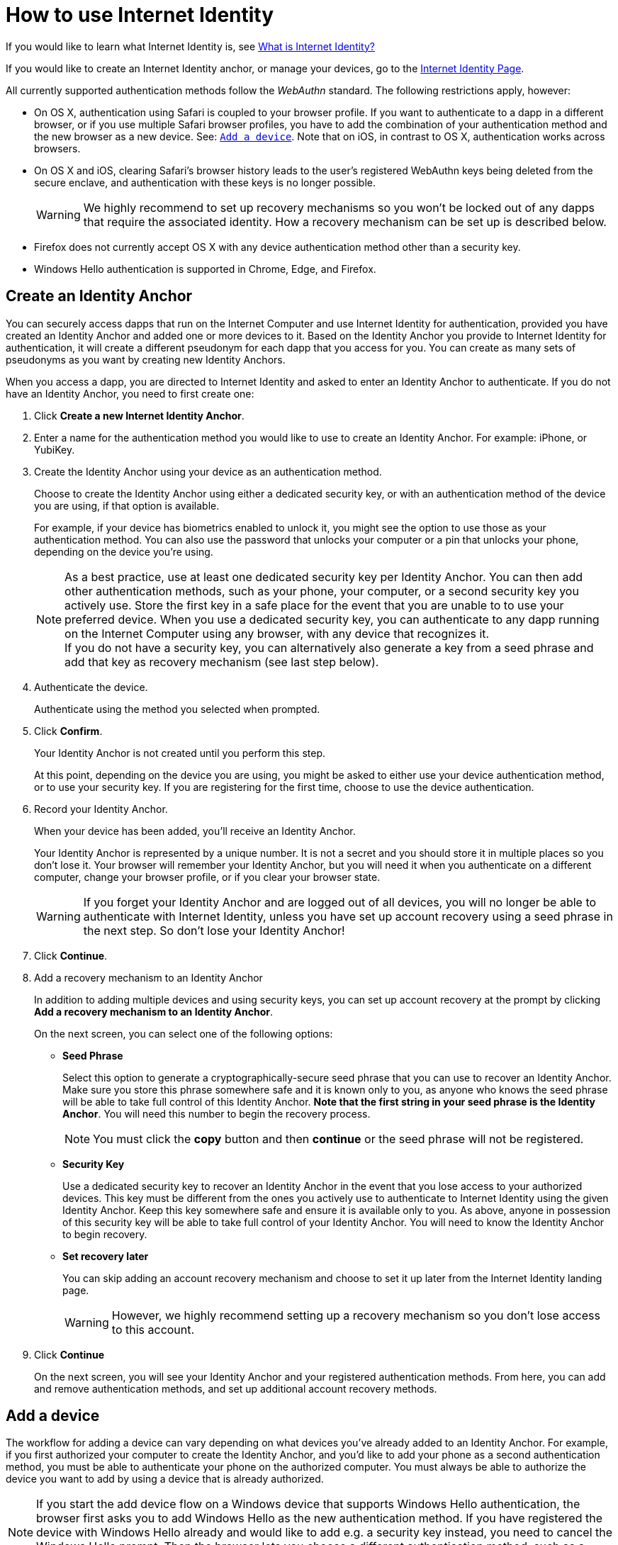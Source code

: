 = How to use Internet Identity
:keywords: Internet Computer,blockchain,protocol,replica,subnet,data center,canister,developer
:proglang: Motoko
:platform: Internet Computer platform
:IC: Internet Computer
:company-id: DFINITY
:sdk-short-name: DFINITY Canister SDK

If you would like to learn what Internet Identity is, see
link:https://sdk.dfinity.org/docs/ic-identity-guide/what-is-ic-identity.html[What is Internet Identity?]

If you would like to create an Internet Identity anchor, or manage your devices, go to the link:https://identity.ic0.app[Internet Identity Page].

All currently supported authentication methods follow the _WebAuthn_ standard. The following restrictions apply, however:

* On OS X, authentication using Safari is coupled to your browser profile. If you want to authenticate to a dapp in a different browser, or if you use multiple Safari browser profiles, you have to add the combination of your authentication method and the new browser as a new device. See: <<Add a device,`+Add a device+`>>. Note that on iOS, in contrast to OS X, authentication works across browsers.

* On OS X and iOS, clearing Safari's browser history leads to the user's registered WebAuthn keys being deleted from the secure enclave, and authentication with these keys is no longer possible.
+
WARNING: We highly recommend to set up recovery mechanisms so you won't be locked out of any dapps that require the associated identity. How a recovery mechanism can be set up is described below.

* Firefox does not currently accept OS X with any device authentication method other than a security key.

* Windows Hello authentication is supported in Chrome, Edge, and Firefox.

== Create an Identity Anchor

You can securely access dapps that run on the {IC} and use Internet Identity for authentication, provided you have created an Identity Anchor and added one or more devices to it. Based on the Identity Anchor you provide to Internet Identity for authentication, it will create a different pseudonym for each dapp that you access for you. You can create as many sets of pseudonyms as you want by creating new Identity Anchors.

When you access a dapp, you are directed to Internet Identity and asked to enter an Identity Anchor to authenticate. If you do not have an Identity Anchor, you need to first create one:

. Click *Create a new Internet Identity Anchor*.

. Enter a name for the authentication method you would like to use to create an Identity Anchor. For example: iPhone, or YubiKey.

. Create the Identity Anchor using your device as an authentication method.
+
Choose to create the Identity Anchor using either a dedicated security key, or with an authentication method of the device you are using, if that option is available.
+
For example, if your device has biometrics enabled to unlock it, you might see the option to use those as your authentication method. You can also use the password that unlocks your computer or a pin that unlocks your phone, depending on the device you’re using.
+

NOTE: As a best practice, use at least one dedicated security key per Identity Anchor. You can then add other authentication methods, such as your phone, your computer, or a second security key you actively use. Store the first key in a safe place for the event that you are unable to to use your preferred device. When you use a dedicated security key, you can authenticate to any dapp running on the {IC} using any browser, with any device that recognizes it.
  +
If you do not have a security key, you can alternatively also generate a key from a seed phrase and add that key as recovery mechanism (see last step below).

+
. Authenticate the device.
+ 
Authenticate using the method you selected when prompted.

. Click *Confirm*. 
+
Your Identity Anchor is not created until you perform this step.
+
At this point, depending on the device you are using, you might be asked to either use your device authentication method, or to use your security key. If you are registering for the first time, choose to use the device authentication.
. Record your Identity Anchor.
+
When your device has been added, you’ll receive an Identity Anchor.
+
Your Identity Anchor is represented by a unique number. It is not a secret and you should store it in multiple places so you don't lose it.
Your browser will remember your Identity Anchor, but you will need it when you authenticate on a different computer, change your browser profile, or if you clear your browser state.
+
WARNING: If you forget your Identity Anchor and are logged out of all devices, you will no longer be able to authenticate with Internet Identity, unless you have set up account recovery using a seed phrase in the next step. So don't lose your Identity Anchor!

. Click *Continue*. 

. Add a recovery mechanism to an Identity Anchor
+
In addition to adding multiple devices and using security keys, you can set up account recovery at the prompt by clicking *Add a recovery mechanism to an Identity Anchor*.
+
On the next screen, you can select one of the following options:

* *Seed Phrase*
+ 
Select this option to generate a cryptographically-secure seed phrase that you can use to recover an Identity Anchor. Make sure you store this phrase somewhere safe and it is known only to you, as anyone who knows the seed phrase will be able to take full control of this Identity Anchor. *Note that the first string in your seed phrase is the Identity Anchor*. You will need this number to begin the recovery process.
+
NOTE: You must click the *copy* button and then *continue* or the seed phrase will not be registered. 

* *Security Key*
+
Use a dedicated security key to recover an Identity Anchor in the event that you lose access to your authorized devices. This key must be different from the ones you actively use to authenticate to Internet Identity using the given Identity Anchor. Keep this key somewhere safe and ensure it is available only to you. As above, anyone in possession of this security key will be able to take full control of your Identity Anchor. You will need to know the Identity Anchor to begin recovery.

* *Set recovery later*
+
You can skip adding an account recovery mechanism and choose to set it up later from the Internet Identity landing page.
+
WARNING: However, we highly recommend setting up a recovery mechanism so you don't lose access to this account.

. Click *Continue*
+
On the next screen, you will see your Identity Anchor and your registered authentication methods.
From here, you can add and remove authentication methods, and set up additional account recovery methods.

== Add a device 

The workflow for adding a device can vary depending on what devices you’ve already added to an Identity Anchor. For example, if you first authorized your computer to create the Identity Anchor, and you’d like to add your phone as a second authentication method, you must be able to authenticate your phone on the authorized computer. You must always be able to authorize the device you want to add by using a device that is already authorized.

NOTE: If you start the add device flow on a Windows device that supports Windows Hello authentication, the browser first asks you to add Windows Hello as the new authentication method. If you have registered the device with Windows Hello already and would like to add e.g. a security key instead, you need to cancel the Windows Hello prompt. Then the browser lets you choose a different authentication method, such as a security key.

If you are adding a new device, such as a new security key, or a new browser profile using a computer or phone that has already been added as an authentication method, you can do this easily and directly from within Internet Identity Management.

Other workflows can be more complex. For example, to add your phone's unlock methods as an additional authentication method using your authenticated computer, proceed as follows:

. Open the Internet Identity web page in your phone’s browser. 

. Click *Already have an anchor but using a new device?*

. Enter the Identity Anchor you'd like to use and and click *Continue*.

. Click *GET STARTED*, or *Continue*, depending on the phone you are using.

. Select *Use this device with screen lock*. 
+
You will be asked to unlock the device. 
+

NOTE: To use the screen lock option, you have to have screen lock activated on your phone. 

. Authorize your phone.
+
After you’ve unlocked your phone, you will be provided with a URL and a QR code. You must use the URL or QR code in a browser in the computer that has already been authorized. For example, you can copy the URL and email it to yourself, then paste it into a browser on the computer. 
. In the browser on the computer that has already been authorized, open the above link, enter your Identity Anchor, click *Authenticate* and authenticate using an existing authentication method.
. Link your phone to your identity. 
+
If you’re sure that the link you pasted in the browser came from you, click *Yes, add new device*.
+
WARNING: Never add authentication methods with links that were given to you or that you are not sure you can trust. If you add an attacker's device, they will be able to take over this Identity Anchor.
. Give the device profile a name and click *Add Device*.
+
Your phone will be redirected to the login page, and you can now use it with your Identity Anchor to authenticate.

WARNING: You should add as many devices as possible to prevent you from losing access to dapps in case you lose a device. Again, the best way to deal with accidental loss is to set up a recovery method. Also, make sure to keep all added authentication methods safe and do not lose them, as a single authentication method gives access to the Identity Anchor.

WARNING: If you lose a device, remove it from the authentication methods immediately and make sure that all added authentication methods are in your control, as an attacker may have added more methods in the meanwhile. Also, consider the Identity Anchor compromised starting from the time the device was lost until it was removed from the authentication methods.

== Recover a lost identity
When you create an Identity Anchor, you will be prompted to copy a cryptographically-secure seed phrase or to add a dedicated security key as recovery mechanism.

You can choose to do this at any time, but note that if you lose an Identity Anchor or if you no longer have access to authorized devices, you will need the seed phrase or the recovery security key to recover the Identity Anchor. Without one of these, you will be locked out of any dapps that require the associated identity.

If you have set up a recovery phrase or recovery security key for an Identity Anchor, you can regain access to it by clicking *Lost access and want to recover?* from the Internet Identity landing page.

